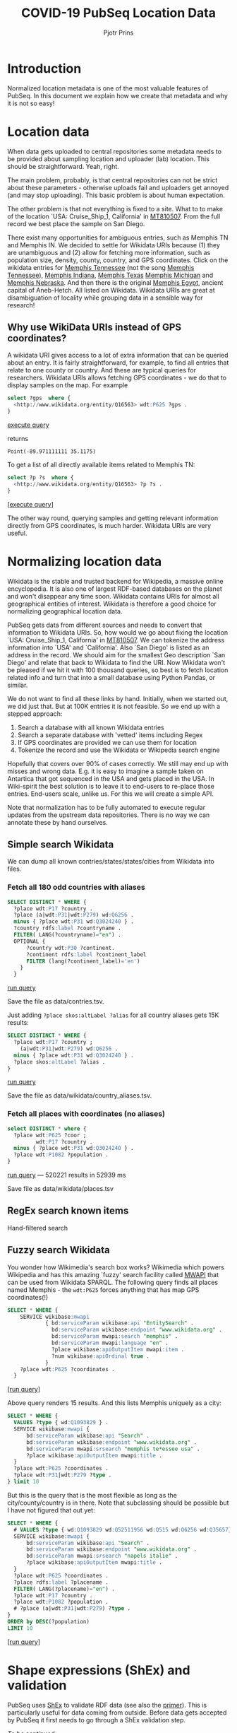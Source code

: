 #+TITLE: COVID-19 PubSeq Location Data
#+AUTHOR: Pjotr Prins
# C-c C-e h h   publish
# C-c !         insert date (use . for active agenda, C-u C-c ! for date, C-u C-c . for time)
# C-c C-t       task rotate

#+HTML_HEAD: <link rel="Blog stylesheet" type="text/css" href="blog.css" />
#+OPTIONS: ^:nil

* Introduction

Normalized location metadata is one of the most valuable features of
PubSeq. In this document we explain how we create that metadata and
why it is not so easy!

* Table of Contents                                                     :TOC:noexport:
 - [[#introduction][Introduction]]
 - [[#location-data][Location data]]
   - [[#why-use-wikidata-uris-instead-of-gps-coordinates][Why use WikiData URIs instead of GPS coordinates?]]
 - [[#normalizing-location-data][Normalizing location data]]
   - [[#simple-search-wikidata][Simple search Wikidata]]
   - [[#regex-search-known-items][RegEx search known items]]
   - [[#fuzzy-search-wikidata][Fuzzy search Wikidata]]
 - [[#shape-expressions-shex-and-validation][Shape expressions (ShEx) and validation]]
 - [[#missing-data][Missing data]]

* Location data

When data gets uploaded to central repositories some metadata needs to
be provided about sampling location and uploader (lab) location. This
should be straightforward. Yeah, right.

The main problem, probably, is that central repositories can not be
strict about these parameters - otherwise uploads fail and uploaders
get annoyed (and may stop uploading). This basic problem is about
human expectation.

The other problem is that not everything is fixed to a site. What to
to make of the location `USA: Cruise_Ship_1, California' in [[https://www.ncbi.nlm.nih.gov/nuccore/MT810507][MT810507]].
From the full record we best place the sample on San Diego.

There exist many opportunities for ambiguous entries, such as Memphis
TN and Memphis IN. We decided to settle for Wikidata URIs because (1)
they are unambiguous and (2) allow for fetching more information, such
as population size, density, county, country, and GPS
coordinates. Click on the wikidata entries for [[http://www.wikidata.org/entity/Q16563][Memphis Tennessee]] (not
the song [[https://www.wikidata.org/wiki/Q2447864][Memphis Tennessee]]), [[https://www.wikidata.org/wiki/Q2699142][Memphis Indiana]], [[https://www.wikidata.org/wiki/Q979971][Memphis Texas]] [[https://www.wikidata.org/wiki/Q1890251][Memphis
Michigan]] and [[https://www.wikidata.org/wiki/Q3289795][Memphis Nebraska]]. And then there is the original [[https://www.wikidata.org/wiki/Q5715][Memphis
Egypt]], ancient capital of Aneb-Hetch. All listed on Wikidata. Wikidata
URIs are great at disambiguation of locality while grouping data in a
sensible way for research!

** Why use WikiData URIs instead of GPS coordinates?

A wikidata URI gives access to a lot of extra information that can be
queried about an entry. It is fairly straightforward, for example, to
find all entries that relate to one county or country. And these are
typical queries for researchers. Wikidata URIs allows fetching GPS
coordinates - we do that to display samples on the map. For example

#+begin_src sql
select ?gps  where {
  <http://www.wikidata.org/entity/Q16563> wdt:P625 ?gps .
}
#+end_src
[[https://query.wikidata.org/#select%20%3Fgps%20%20where%20%7B%0A%20%20%3Chttp%3A%2F%2Fwww.wikidata.org%2Fentity%2FQ16563%3E%20wdt%3AP625%20%3Fgps%20.%0A%7D][execute query]]

returns

: Point(-89.971111111 35.1175)

To get a list of all directly available items related to Memphis TN:

#+begin_src sql
select ?p ?s  where {
  <http://www.wikidata.org/entity/Q16563> ?p ?s .
}
#+end_src
[[[https://query.wikidata.org/#select%20%3Fp%20%3Fgps%20where%20%7B%0A%3Chttp%3A%2F%2Fwww.wikidata.org%2Fentity%2FQ2447864%3E%20%3Fp%20%3Fgps%20.%0A%20%20%20%20%20%20%20%20%20%20%20%20%20%20%20%20%20%20%20%20%20%20%20%20%20%7D][execute query]]]

The other way round, querying samples and getting relevant information
directly from GPS coordinates, is much harder. Wikidata URIs are very
useful.

* Normalizing location data

Wikidata is the stable and trusted backend for Wikipedia, a massive
online encyclopedia. It is also one of largest RDF-based databases on the
planet and won't disappear any time soon. Wikidata contains URIs for
almost all geographical entities of interest. Wikidata is therefore a
good choice for normalizing geographical location data.

PubSeq gets data from different sources and needs to convert that
information to Wikidata URIs. So, how would we go about fixing the
location `USA: Cruise_Ship_1, California' in [[https://www.ncbi.nlm.nih.gov/nuccore/MT810507][MT810507]]. We can tokenize
the address information into `USA' and `California'. Also `San Diego'
is listed as an address in the record. We should aim for the smallest
Geo description `San Diego' and relate that back to Wikidata to find
the URI. Now Wikidata won't be pleased if we hit it with 100 thousand
queries, so best is to fetch location related info and turn that into
a small database using Python Pandas, or similar.

We do not want to find all these links by hand. Initially, when we started out,
we did just that. But at 100K entries it is not feasible. So we end up
with a stepped approach:

1. Search a database with all known Wikidata entries
2. Search a separate database with 'vetted' items including Regex
3. If GPS coordinates are provided we can use them for location
4. Tokenize the record and use the Wikidata or Wikipedia search engine

Hopefully that covers over 90% of cases correctly.  We still may end
up with misses and wrong data. E.g. it is easy to imagine a sample
taken on Antartica that got sequenced in the USA and gets placed in
the USA. In Wiki-spirit the best solution is to leave it to end-users
to re-place those entries. End-users scale, unlike us. For this we
will create a simple API.

Note that normalization has to be fully automated to execute regular
updates from the upstream data repositories. There is no way we can
annotate these by hand ourselves.

** Simple search Wikidata

We can dump all known contries/states/states/cities from Wikidata into
files.

*** Fetch all 180 odd countries with aliases

#+begin_src sql
  SELECT DISTINCT * WHERE {
    ?place wdt:P17 ?country .
    ?place (a|wdt:P31|wdt:P279) wd:Q6256 .
    minus { ?place wdt:P31 wd:Q3024240 } .
    ?country rdfs:label ?countryname .
    FILTER( LANG(?countryname)="en") .
    OPTIONAL {
        ?country wdt:P30 ?continent.
        ?continent rdfs:label ?continent_label
        FILTER (lang(?continent_label)='en')
      }
    }
#+end_src

[[https://query.wikidata.org/#%0A%20%20SELECT%20DISTINCT%20%2a%20WHERE%20%7B%0A%20%20%20%20%3Fplace%20wdt%3AP17%20%3Fcountry%20.%0A%20%20%20%20%3Fplace%20%28a%7Cwdt%3AP31%7Cwdt%3AP279%29%20wd%3AQ6256%20.%0A%20%20%20%20minus%20%7B%20%3Fplace%20wdt%3AP31%20wd%3AQ3024240%20%7D%20.%0A%20%20%20%20%3Fcountry%20rdfs%3Alabel%20%3Fcountryname%20.%0A%20%20%20%20FILTER%28%20LANG%28%3Fcountryname%29%3D%22en%22%29%20.%0A%20%20%20%20OPTIONAL%20%7B%0A%20%20%20%20%20%20%20%20%3Fcountry%20wdt%3AP30%20%3Fcontinent.%0A%20%20%20%20%20%20%20%20%3Fcontinent%20rdfs%3Alabel%20%3Fcontinent_label%0A%20%20%20%20%20%20%20%20FILTER%20%28lang%28%3Fcontinent_label%29%3D%27en%27%29%0A%20%20%20%20%20%20%7D%0A%20%20%20%20%7D%0A][run query]]

Save the file as data/contries.tsv.

Just adding =?place skos:altLabel ?alias= for all country aliases
gets 15K results:

#+begin_src sql
  SELECT DISTINCT * WHERE {
    ?place wdt:P17 ?country ;
      (a|wdt:P31|wdt:P279) wd:Q6256 .
    minus { ?place wdt:P31 wd:Q3024240 } .
    ?place skos:altLabel ?alias .
  }
#+end_src

[[https://query.wikidata.org/#%20%20SELECT%20DISTINCT%20%2a%20WHERE%20%7B%0A%20%20%20%20%3Fplace%20wdt%3AP17%20%3Fcountry%20%3B%0A%20%20%20%20%20%20%28a%7Cwdt%3AP31%7Cwdt%3AP279%29%20wd%3AQ6256%20.%0A%20%20%20%20minus%20%7B%20%3Fplace%20wdt%3AP31%20wd%3AQ3024240%20%7D%20.%0A%20%20%20%20%3Fplace%20skos%3AaltLabel%20%3Falias%20.%0A%20%20%7D][run query]]

Save the file as data/wikidata/country_aliases.tsv.

*** Fetch all places with coordinates (no aliases)

#+begin_src sql
  select DISTINCT * where {
    ?place wdt:P625 ?coor ;
           wdt:P17 ?country .
    minus { ?place wdt:P31 wd:Q3024240 } .
    ?place wdt:P1082 ?population .
  }
    #+end_src

[[https://query.wikidata.org/#select%20%2a%20where%20%7B%0A%20%20%3Fplace%20wdt%3AP625%20%3Fcoor%20%3B%0A%20%20%20%20%20%20%20%20%20wdt%3AP17%20%3Fcountry%20.%0A%20%20minus%20%7B%20%3Fplace%20wdt%3AP31%20wd%3AQ3024240%20%7D%20.%0A%20%20%3Fplace%20wdt%3AP1082%20%3Fpopulation%20.%20%20%0A%7D%0A%0A][run query]] --- 520221 results in 52939 ms

Save file as data/wikidata/places.tsv

** RegEx search known items

Hand-filtered search

** Fuzzy search Wikidata

You wonder how Wikimedia's search box works?  Wikimedia which powers
Wikipedia and has this amazing `fuzzy' search facility called [[https://www.mediawiki.org/wiki/Wikidata_Query_Service/User_Manual/MWAPI][MWAPI]]
that can be used from Wikidata SPARQL.  The following query finds all
places named Memphis - the ~wdt:P625~ forces anything that has map GPS
coordinates(!)

#+begin_src sql
SELECT * WHERE {
    SERVICE wikibase:mwapi
            { bd:serviceParam wikibase:api "EntitySearch" .
              bd:serviceParam wikibase:endpoint "www.wikidata.org" .
              bd:serviceParam mwapi:search "memphis" .
              bd:serviceParam mwapi:language "en" .
              ?place wikibase:apiOutputItem mwapi:item .
              ?num wikibase:apiOrdinal true .
            }
    ?place wdt:P625 ?coordinates .
  }
#+end_src
[[[https://query.wikidata.org/#SELECT%20%2a%20WHERE%20%7B%0A%20%20SERVICE%20wikibase%3Amwapi%0A%20%20%20%20%20%20%20%20%20%20%7B%20bd%3AserviceParam%20wikibase%3Aapi%20%22EntitySearch%22%20.%0A%20%20%20%20%20%20%20%20%20%20%20%20bd%3AserviceParam%20wikibase%3Aendpoint%20%22www.wikidata.org%22%20.%0A%20%20%20%20%20%20%20%20%20%20%20%20bd%3AserviceParam%20mwapi%3Asearch%20%22memphis%22%20.%20bd%3AserviceParam%20mwapi%3Alanguage%20%22en%22%20.%0A%20%20%20%20%20%20%20%20%20%20%20%3Fitem%20wikibase%3AapiOutputItem%20mwapi%3Aitem%20.%20%3Fnum%20wikibase%3AapiOrdinal%20true%20.%0A%20%20%20%20%20%20%20%20%20%20%7D%0A%20%20%3Fitem%20wdt%3AP625%20%3Floc%0A%7D][run query]]]

Above query renders 15 results.
And this lists Memphis uniquely as a city:

#+begin_src sql
SELECT * WHERE {
  VALUES ?type { wd:Q1093829 } .
  SERVICE wikibase:mwapi {
      bd:serviceParam wikibase:api "Search" .
      bd:serviceParam wikibase:endpoint "www.wikidata.org" .
      bd:serviceParam mwapi:srsearch "memphis te*essee usa" .
      ?place wikibase:apiOutputItem mwapi:title .
  }
  ?place wdt:P625 ?coordinates .
  ?place wdt:P31|wdt:P279 ?type .
} limit 10
#+end_src

But this is the query that is the most flexible as long as the
city/county/country is in there. Note that subclassing should be
possible but I have not figured that out yet:

#+begin_src sql
SELECT * WHERE {
  # VALUES ?type { wd:Q1093829 wd:Q52511956 wd:Q515 wd:Q6256 wd:Q35657} .
  SERVICE wikibase:mwapi {
      bd:serviceParam wikibase:api "Search" .
      bd:serviceParam wikibase:endpoint "www.wikidata.org" .
      bd:serviceParam mwapi:srsearch "napels italie" .
      ?place wikibase:apiOutputItem mwapi:title .
  }
  ?place wdt:P625 ?coordinates .
  ?place rdfs:label ?placename .
  FILTER( LANG(?placename)="en") .
  ?place wdt:P17 ?country .
  ?place wdt:P1082 ?population .
  # ?place (a|wdt:P31|wdt:P279) ?type .
}
ORDER by DESC(?population)
LIMIT 10
#+end_src
[[[https://query.wikidata.org/#SELECT%20%2a%20WHERE%20%7B%0A%20%20%23%20VALUES%20%3Ftype%20%7B%20wd%3AQ1093829%20wd%3AQ52511956%20wd%3AQ515%20wd%3AQ6256%20wd%3AQ35657%7D%20.%0A%20%20SERVICE%20wikibase%3Amwapi%20%7B%0A%20%20%20%20%20%20bd%3AserviceParam%20wikibase%3Aapi%20%22Search%22%20.%0A%20%20%20%20%20%20bd%3AserviceParam%20wikibase%3Aendpoint%20%22www.wikidata.org%22%20.%0A%20%20%20%20%20%20bd%3AserviceParam%20mwapi%3Asrsearch%20%22napels%20italie%22%20.%0A%20%20%20%20%20%20%3Fplace%20wikibase%3AapiOutputItem%20mwapi%3Atitle%20.%0A%20%20%7D%0A%20%20%3Fplace%20wdt%3AP625%20%3Fcoordinates%20.%0A%20%20%3Fplace%20rdfs%3Alabel%20%3Fplacename%20.%0A%20%20FILTER%28%20LANG%28%3Fplacename%29%3D%22en%22%29%20.%0A%20%20%3Fplace%20wdt%3AP17%20%3Fcountry%20.%0A%20%20%3Fplace%20wdt%3AP1082%20%3Fpopulation%20.%0A%20%20%23%20%3Fplace%20%28a%7Cwdt%3AP31%7Cwdt%3AP279%29%20%3Ftype%20.%0A%7D%20%0AORDER%20by%20DESC%28%3Fpopulation%29%20%0ALIMIT%2010][run query]]]

* Shape expressions (ShEx) and validation

PubSeq uses [[http://shex.io/shex-semantics/][ShEx]] to validate RDF data (see also the [[http://shex.io/shex-primer/][primer]]). This is
particularly useful for data coming from outside. Before data gets
accepted by PubSeq it first needs to go through a ShEx validation
step.

/To be continued/

* Missing data

After normalization, the original data we maintain in a field
`collection_location_original'. If we can normalize to a Wikidata
entry URI that is stored in `collection_location'.  Otherwise it is
missing (RDF favours treating missing data as really missing data).
